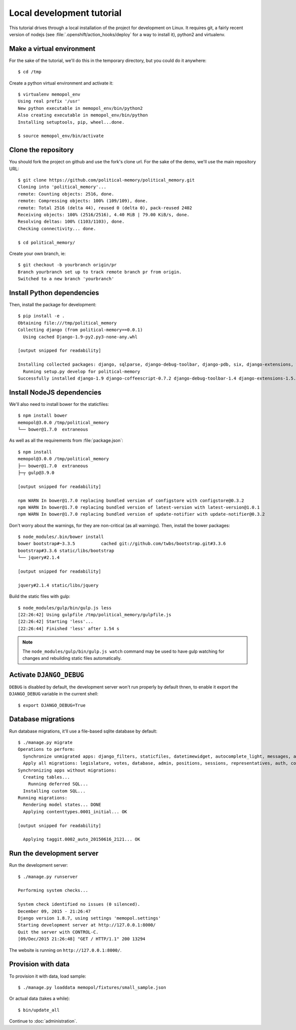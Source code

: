 Local development tutorial
~~~~~~~~~~~~~~~~~~~~~~~~~~

.. warn:: I reverse-engineered this from the source code I inherited, I might
          not be doing the right way nor be able to defend all of technical
          decisions.

This tutorial drives through a local installation of the project for
development on Linux. It requires git, a fairly recent version of nodejs (see
:file:`.openshift/action_hooks/deploy` for a way to install it), python2 and
virtualenv.

Make a virtual environment
==========================

For the sake of the tutorial, we'll do this in the temporary directory, but you
could do it anywhere::

    $ cd /tmp

Create a python virtual environment and activate it::

    $ virtualenv memopol_env
    Using real prefix '/usr'
    New python executable in memopol_env/bin/python2
    Also creating executable in memopol_env/bin/python
    Installing setuptools, pip, wheel...done.

    $ source memopol_env/bin/activate

Clone the repository
====================

You should fork the project on github and use the fork's clone url. For the
sake of the demo, we'll use the main repository URL::

    $ git clone https://github.com/political-memory/political_memory.git
    Cloning into 'political_memory'...
    remote: Counting objects: 2516, done.
    remote: Compressing objects: 100% (109/109), done.
    remote: Total 2516 (delta 44), reused 0 (delta 0), pack-reused 2402
    Receiving objects: 100% (2516/2516), 4.40 MiB | 79.00 KiB/s, done.
    Resolving deltas: 100% (1103/1103), done.
    Checking connectivity... done.

    $ cd political_memory/

Create your own branch, ie::

    $ git checkout -b yourbranch origin/pr
    Branch yourbranch set up to track remote branch pr from origin.
    Switched to a new branch 'yourbranch'

Install Python dependencies
===========================

Then, install the package for development::

    $ pip install -e .
    Obtaining file:///tmp/political_memory
    Collecting django (from political-memory==0.0.1)
      Using cached Django-1.9-py2.py3-none-any.whl

    [output snipped for readability]

    Installing collected packages: django, sqlparse, django-debug-toolbar, django-pdb, six, django-extensions, werkzeug, south, pygments, markdown, hamlpy, django-coffeescript, ijson, python-dateutil, pytz, political-memory
      Running setup.py develop for political-memory
    Successfully installed django-1.9 django-coffeescript-0.7.2 django-debug-toolbar-1.4 django-extensions-1.5.9 django-pdb-0.4.2 hamlpy-0.82.2 ijson-2.2 markdown-2.6.5 political-memory pygments-2.0.2 python-dateutil-2.4.2 pytz-2015.7 six-1.10.0 south-1.0.2 sqlparse-0.1.18 werkzeug-0.11.2

Install NodeJS dependencies
===========================

We'll also need to install bower for the staticfiles::

    $ npm install bower
    memopol@3.0.0 /tmp/political_memory
    └── bower@1.7.0  extraneous

As well as all the requirements from :file:`package.json`::

    $ npm install
    memopol@3.0.0 /tmp/political_memory
    ├── bower@1.7.0  extraneous
    ├─┬ gulp@3.9.0

    [output snipped for readability]

    npm WARN In bower@1.7.0 replacing bundled version of configstore with configstore@0.3.2
    npm WARN In bower@1.7.0 replacing bundled version of latest-version with latest-version@1.0.1
    npm WARN In bower@1.7.0 replacing bundled version of update-notifier with update-notifier@0.3.2

Don't worry about the warnings, for they are non-critical (as all warnings).
Then, install the bower packages::

    $ node_modules/.bin/bower install
    bower bootstrap#~3.3.5          cached git://github.com/twbs/bootstrap.git#3.3.6
    bootstrap#3.3.6 static/libs/bootstrap
    └── jquery#2.1.4

    [output snipped for readability]

    jquery#2.1.4 static/libs/jquery

Build the static files with gulp::

    $ node_modules/gulp/bin/gulp.js less
    [22:26:42] Using gulpfile /tmp/political_memory/gulpfile.js
    [22:26:42] Starting 'less'...
    [22:26:44] Finished 'less' after 1.54 s

.. note:: The ``node_modules/gulp/bin/gulp.js watch`` command may be used to
          have gulp watching for changes and rebuilding static files
          automatically.

Activate ``DJANGO_DEBUG``
=========================

``DEBUG`` is disabled by default, the development server
won't run properly by default thnen, to enable it export
the ``DJANGO_DEBUG`` variable in the current shell::

    $ export DJANGO_DEBUG=True

Database migrations
===================

Run database migrations, it'll use a file-based sqlite database by default::

    $ ./manage.py migrate
    Operations to perform:
      Synchronize unmigrated apps: django_filters, staticfiles, datetimewidget, autocomplete_light, messages, adminplus, compressor, humanize, django_extensions, constance, bootstrap3
      Apply all migrations: legislature, votes, database, admin, positions, sessions, representatives, auth, contenttypes, representatives_votes, taggit
    Synchronizing apps without migrations:
      Creating tables...
        Running deferred SQL...
      Installing custom SQL...
    Running migrations:
      Rendering model states... DONE
      Applying contenttypes.0001_initial... OK

    [output snipped for readability]

      Applying taggit.0002_auto_20150616_2121... OK

Run the development server
==========================

Run the development server::

    $ ./manage.py runserver

    Performing system checks...

    System check identified no issues (0 silenced).
    December 09, 2015 - 21:26:47
    Django version 1.8.7, using settings 'memopol.settings'
    Starting development server at http://127.0.0.1:8000/
    Quit the server with CONTROL-C.
    [09/Dec/2015 21:26:48] "GET / HTTP/1.1" 200 13294

The website is running on ``http://127.0.0.1:8000/``.

Provision with data
===================

To provision it with data, load sample::

    $ ./manage.py loaddata memopol/fixtures/small_sample.json

Or actual data (takes a while)::

    $ bin/update_all

Continue to :doc:`administration`.
